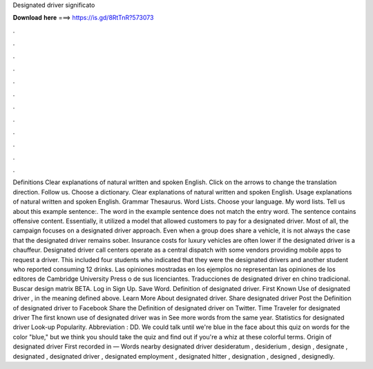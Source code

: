 Designated driver significato

𝐃𝐨𝐰𝐧𝐥𝐨𝐚𝐝 𝐡𝐞𝐫𝐞 ===> https://is.gd/8RtTnR?573073

.

.

.

.

.

.

.

.

.

.

.

.

Definitions Clear explanations of natural written and spoken English. Click on the arrows to change the translation direction. Follow us.
Choose a dictionary. Clear explanations of natural written and spoken English. Usage explanations of natural written and spoken English. Grammar Thesaurus. Word Lists. Choose your language. My word lists. Tell us about this example sentence:. The word in the example sentence does not match the entry word.
The sentence contains offensive content. Essentially, it utilized a model that allowed customers to pay for a designated driver. Most of all, the campaign focuses on a designated driver approach.
Even when a group does share a vehicle, it is not always the case that the designated driver remains sober. Insurance costs for luxury vehicles are often lower if the designated driver is a chauffeur.
Designated driver call centers operate as a central dispatch with some vendors providing mobile apps to request a driver. This included four students who indicated that they were the designated drivers and another student who reported consuming 12 drinks. Las opiniones mostradas en los ejemplos no representan las opiniones de los editores de Cambridge University Press o de sus licenciantes. Traducciones de designated driver en chino tradicional.
Buscar design matrix BETA. Log in Sign Up. Save Word. Definition of designated driver. First Known Use of designated driver , in the meaning defined above. Learn More About designated driver.
Share designated driver Post the Definition of designated driver to Facebook Share the Definition of designated driver on Twitter. Time Traveler for designated driver The first known use of designated driver was in See more words from the same year.
Statistics for designated driver Look-up Popularity. Abbreviation : DD. We could talk until we're blue in the face about this quiz on words for the color "blue," but we think you should take the quiz and find out if you're a whiz at these colorful terms.
Origin of designated driver First recorded in — Words nearby designated driver desideratum , desiderium , design , designate , designated , designated driver , designated employment , designated hitter , designation , designed , designedly.